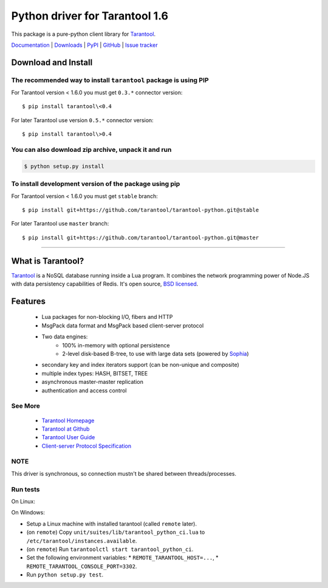 Python driver for Tarantool 1.6
===============================

This package is a pure-python client library for `Tarantool`_.

`Documentation`_  |  `Downloads`_  |  `PyPI`_  |  `GitHub`_  | `Issue tracker`_

.. _`Documentation`: http://tarantool-python.readthedocs.org/en/latest/
.. _`Downloads`: http://pypi.python.org/pypi/tarantool#downloads
.. _`PyPI`: http://pypi.python.org/pypi/tarantool
.. _`GitHub`: https://github.com/tarantool/tarantool-python
.. _`Issue tracker`: https://github.com/tarantool/tarantool-python/issues

.. image:: https://travis-ci.org/tarantool/tarantool-python.svg?branch=master
    :target: https://travis-ci.org/tarantool/tarantool-python

Download and Install
--------------------

The recommended way to install ``tarantool`` package is using PIP
^^^^^^^^^^^^^^^^^^^^^^^^^^^^^^^^^^^^^^^^^^^^^^^^^^^^^^^^^^^^^^^^^

For Tarantool version < 1.6.0 you must get ``0.3.*`` connector version::

    $ pip install tarantool\<0.4

For later Tarantool use version ``0.5.*`` connector version::

    $ pip install tarantool\>0.4

You can also download zip archive, unpack it and run
^^^^^^^^^^^^^^^^^^^^^^^^^^^^^^^^^^^^^^^^^^^^^^^^^^^^

.. code-block:: console

    $ python setup.py install

To install development version of the package using pip
^^^^^^^^^^^^^^^^^^^^^^^^^^^^^^^^^^^^^^^^^^^^^^^^^^^^^^^

For Tarantool version < 1.6.0 you must get ``stable`` branch::

    $ pip install git+https://github.com/tarantool/tarantool-python.git@stable

For later Tarantool use ``master`` branch::

    $ pip install git+https://github.com/tarantool/tarantool-python.git@master

--------------------------------------------------------------------------------

What is Tarantool?
------------------

`Tarantool`_ is a NoSQL database running inside a Lua program. It combines the
network programming power of Node.JS with data persistency capabilities of
Redis. It's open source, `BSD licensed`_.

Features
--------

    * Lua packages for non-blocking I/O, fibers and HTTP
    * MsgPack data format and MsgPack based client-server protocol
    * Two data engines:
        * 100% in-memory with optional persistence
        * 2-level disk-based B-tree, to use with large data sets (powered by `Sophia`_)
    * secondary key and index iterators support (can be non-unique and composite)
    * multiple index types: HASH, BITSET, TREE
    * asynchronous master-master replication
    * authentication and access control

See More
^^^^^^^^

 * `Tarantool Homepage`_
 * `Tarantool at Github`_
 * `Tarantool User Guide`_
 * `Client-server Protocol Specification`_

NOTE
^^^^

This driver is synchronous, so connection mustn't be shared between threads/processes.

Run tests
^^^^^^^^^

On Linux:

.. code-block:: console
   $ python setup.py test

On Windows:

* Setup a Linux machine with installed tarantool (called ``remote`` later).
* (on ``remote``) Copy ``unit/suites/lib/tarantool_python_ci.lua`` to
  ``/etc/tarantool/instances.available``.
* (on ``remote``) Run ``tarantoolctl start tarantool_python_ci``.
* Set the following environment variables:
  * ``REMOTE_TARANTOOL_HOST=...``,
  * ``REMOTE_TARANTOOL_CONSOLE_PORT=3302``.
* Run ``python setup.py test``.

.. _`Tarantool`:
.. _`Tarantool Database`:
.. _`Tarantool Homepage`: http://tarantool.org
.. _`Tarantool at Github`: https://github.com/tarantool/tarantool
.. _`Tarantool User Guide`: http://tarantool.org/doc/book/index.html
.. _`Client-server protocol specification`: http://tarantool.org/doc/dev_guide/box-protocol.html
.. _`Sophia`: http://sophia.systems
.. _`BSD licensed`: http://www.gnu.org/licenses/license-list.html#ModifiedBSD
